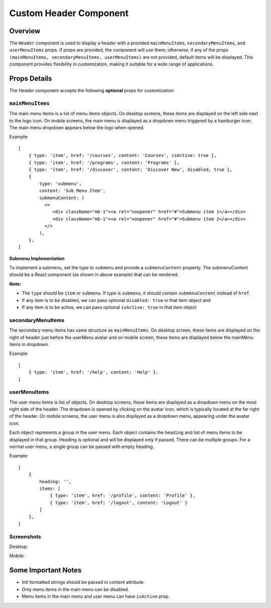 .. title:: Custom Header Component Documentation

Custom Header Component
=======================

Overview
--------

The ``Header`` component is used to display a header with a provided ``mainMenuItems``,
``secondaryMenuItems``, and ``userMenuItems`` props. If props are provided, the component will use them; otherwise,
if any of the props ``(mainMenuItems, secondaryMenuItems, userMenuItems)`` are not provided, default
items will be displayed. This component provides flexibility in customization, making it suitable for a wide
range of applications.

Props Details
-------------

The `Header` component accepts the following **optional** props for customization:

``mainMenuItems``
*****************

The main menu items is a list of menu items objects. On desktop screens, these items are displayed on the left side next to the logo icon.
On mobile screens, the main menu is displayed as a dropdown menu triggered by a hamburger icon. The main menu dropdown appears below the logo when opened.

Example:
::

   [
       { type: 'item', href: '/courses', content: 'Courses', isActive: true },
       { type: 'item', href: '/programs', content: 'Programs' },
       { type: 'item', href: '/discover', content: 'Discover New', disabled, true },
       {
           type: 'submenu',
           content: 'Sub Menu Item',
           submenuContent: (
             <>
                <div className="mb-1"><a rel="noopener" href="#">Submenu item 1</a></div>
                <div className="mb-1"><a rel="noopener" href="#">Submenu item 2</a></div>
             </>
           ),
       },
   ]

**Submenu Implementation**

To implement a submenu, set the type to ``submenu`` and provide a ``submenuContent`` property.
The submenuContent should be a React component (as shown in above example) that can be rendered.

**Note:**

- The ``type`` should be ``item`` or ``submenu``. If type is ``submenu``, it should contain ``submenuContent`` instead of ``href``.

- If any item is to be disabled, we can pass optional ``disabled: true`` in that item object and

- If any item is to be active, we can pass optional ``isActive: true`` in that item object

secondaryMenuItems
******************

The secondary menu items has same structure as ``mainMenuItems``. On desktop screen, these items are displayed on the right of header just before the userMenu avatar and on mobile screen,
these items are displayed below the mainMenu items in dropdown.

Example:
::

   [
       { type: 'item', href: '/help', content: 'Help' },
   ]

userMenuItems
*************

The user menu items is list of objects. On desktop screens, these items are displayed as a dropdown menu on the most right side of the header. The dropdown is opened by clicking on the avatar icon, which is typically located at the far right of the header.
On mobile screens, the user menu is also displayed as a dropdown menu, appearing under the avatar icon.

Each object represents a group in the user menu. Each object contains the ``heading`` and
list of menu items to be displayed in that group. Heading is optional and will be displayed only if passed. There can
be multiple groups. For a normal user menu, a single group can be passed with empty heading.

Example:
::

   [
       {
           heading: '',
           items: [
               { type: 'item', href: '/profile', content: 'Profile' },
               { type: 'item', href: '/logout', content: 'Logout' }
           ]
       },
   ]

Screenshots
***********

Desktop:

.. image:: ./images/desktop_header.png

Mobile:

.. image:: ./images/mobile_main_menu.png
.. image:: ./images/mobile_user_menu.png

Some Important Notes
--------------------

- Intl formatted strings should be passed in content attribute.
- Only menu items in the main menu can be disabled.
- Menu items in the main menu and user menu can have ``isActive`` prop.
